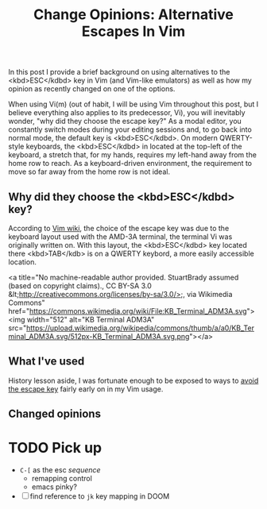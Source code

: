 #+title: Change Opinions: Alternative Escapes In Vim

In this post I provide a brief background on using alternatives to the <kbd>ESC</kdbd> key in Vim (and Vim-like emulators) as well as how my opinion as recently changed on one of the options.

When using Vi(m) (out of habit, I will be using Vim throughout this post, but I believe everything also applies to its predecessor, Vi), you will inevitably wonder, "why did they choose the escape key?" As a modal editor, you constantly switch modes during your editing sessions and, to go back into normal mode, the default key is <kbd>ESC</kdbd>.  On modern QWERTY-style keyboards, the <kbd>ESC</kdbd> in located at the top-left of the keyboard, a stretch that, for my hands, requires my left-hand away from the home row to reach. As a keyboard-driven environment, the requirement to move so far away from the home row is not ideal.

** Why did they choose the  <kbd>ESC</kdbd> key?
According to [[https://vim.fandom.com/wiki/Avoid_the_escape_key][Vim wiki]], the choice of the escape key was due to the keyboard layout used with the AMD-3A terminal, the terminal Vi was originally written on. With this layout, the <kbd>ESC</kdbd> key located there <kbd>TAB</kdb> is on a QWERTY keybord, a more easily accessible location.

<a title="No machine-readable author provided. StuartBrady assumed (based on copyright claims)., CC BY-SA 3.0 &lt;http://creativecommons.org/licenses/by-sa/3.0/&gt;, via Wikimedia Commons" href="https://commons.wikimedia.org/wiki/File:KB_Terminal_ADM3A.svg"><img width="512" alt="KB Terminal ADM3A" src="https://upload.wikimedia.org/wikipedia/commons/thumb/a/a0/KB_Terminal_ADM3A.svg/512px-KB_Terminal_ADM3A.svg.png"></a>
** What I've used
History lesson aside, I was fortunate enough to be exposed to ways to [[https://vim.fandom.com/wiki/Avoid_the_escape_key][avoid the escape key]] fairly early on in my Vim usage.
** Changed opinions

* TODO Pick up
- ~C-[~ as the esc /sequence/
  - remapping control
  - emacs pinky?
- [ ] find reference to ~jk~ key mapping in DOOM
